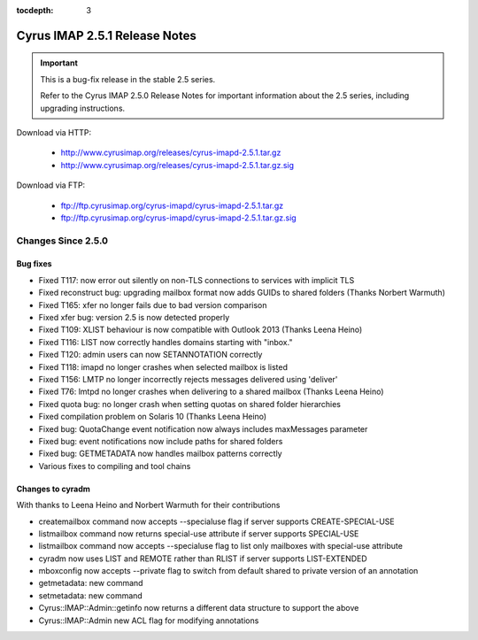 :tocdepth: 3

==============================
Cyrus IMAP 2.5.1 Release Notes
==============================

.. IMPORTANT::

    This is a bug-fix release in the stable 2.5 series.

    Refer to the Cyrus IMAP 2.5.0 Release Notes for important information
    about the 2.5 series, including upgrading instructions.

Download via HTTP:

    *   http://www.cyrusimap.org/releases/cyrus-imapd-2.5.1.tar.gz
    *   http://www.cyrusimap.org/releases/cyrus-imapd-2.5.1.tar.gz.sig

Download via FTP:

    *   ftp://ftp.cyrusimap.org/cyrus-imapd/cyrus-imapd-2.5.1.tar.gz
    *   ftp://ftp.cyrusimap.org/cyrus-imapd/cyrus-imapd-2.5.1.tar.gz.sig

.. _relnotes-2.5.1-changes:

Changes Since 2.5.0
===================

Bug fixes
---------

* Fixed T117: now error out silently on non-TLS connections to services with implicit TLS
* Fixed reconstruct bug: upgrading mailbox format now adds GUIDs to shared folders (Thanks Norbert Warmuth)
* Fixed T165: xfer no longer fails due to bad version comparison
* Fixed xfer bug: version 2.5 is now detected properly
* Fixed T109: XLIST behaviour is now compatible with Outlook 2013 (Thanks Leena Heino)
* Fixed T116: LIST now correctly handles domains starting with "inbox."
* Fixed T120: admin users can now SETANNOTATION correctly
* Fixed T118: imapd no longer crashes when selected mailbox is listed
* Fixed T156: LMTP no longer incorrectly rejects messages delivered using 'deliver'
* Fixed T76: lmtpd no longer crashes when delivering to a shared mailbox (Thanks Leena Heino)
* Fixed quota bug: no longer crash when setting quotas on shared folder hierarchies
* Fixed compilation problem on Solaris 10 (Thanks Leena Heino)
* Fixed bug: QuotaChange event notification now always includes maxMessages parameter
* Fixed bug: event notifications now include paths for shared folders
* Fixed bug: GETMETADATA now handles mailbox patterns correctly
* Various fixes to compiling and tool chains

Changes to cyradm
-----------------

With thanks to Leena Heino and Norbert Warmuth for their contributions

* createmailbox command now accepts --specialuse flag if server supports CREATE-SPECIAL-USE
* listmailbox command now returns special-use attribute if server supports SPECIAL-USE
* listmailbox command now accepts --specialuse flag to list only mailboxes with special-use attribute
* cyradm now uses LIST and REMOTE rather than RLIST if server supports LIST-EXTENDED
* mboxconfig now accepts --private flag to switch from default shared to private version of an annotation
* getmetadata: new command
* setmetadata: new command

* Cyrus::IMAP::Admin::getinfo now returns a different data structure to support the above
* Cyrus::IMAP::Admin new ACL flag for modifying annotations
